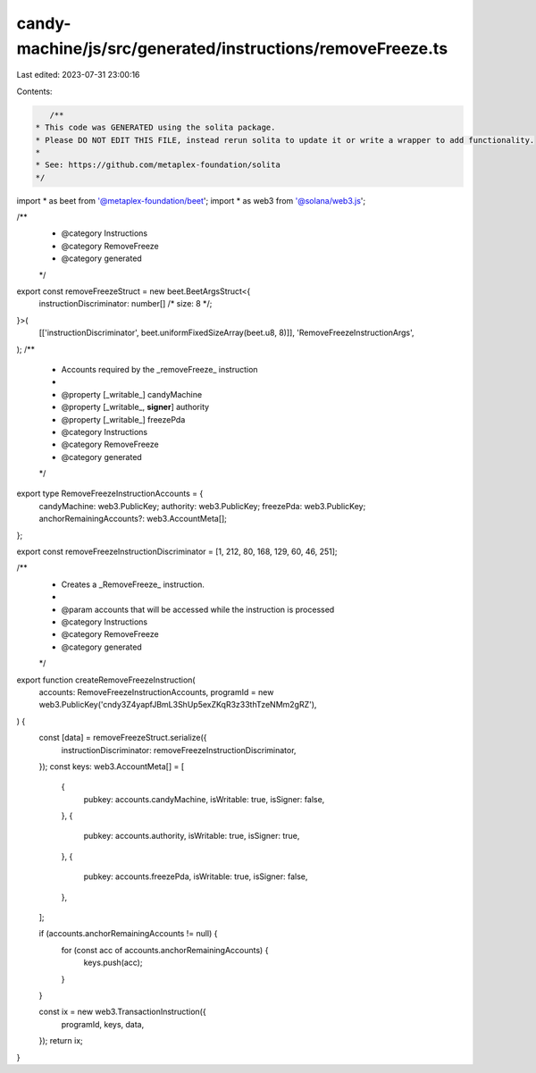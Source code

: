 candy-machine/js/src/generated/instructions/removeFreeze.ts
===========================================================

Last edited: 2023-07-31 23:00:16

Contents:

.. code-block:: ts

    /**
 * This code was GENERATED using the solita package.
 * Please DO NOT EDIT THIS FILE, instead rerun solita to update it or write a wrapper to add functionality.
 *
 * See: https://github.com/metaplex-foundation/solita
 */

import * as beet from '@metaplex-foundation/beet';
import * as web3 from '@solana/web3.js';

/**
 * @category Instructions
 * @category RemoveFreeze
 * @category generated
 */
export const removeFreezeStruct = new beet.BeetArgsStruct<{
  instructionDiscriminator: number[] /* size: 8 */;
}>(
  [['instructionDiscriminator', beet.uniformFixedSizeArray(beet.u8, 8)]],
  'RemoveFreezeInstructionArgs',
);
/**
 * Accounts required by the _removeFreeze_ instruction
 *
 * @property [_writable_] candyMachine
 * @property [_writable_, **signer**] authority
 * @property [_writable_] freezePda
 * @category Instructions
 * @category RemoveFreeze
 * @category generated
 */
export type RemoveFreezeInstructionAccounts = {
  candyMachine: web3.PublicKey;
  authority: web3.PublicKey;
  freezePda: web3.PublicKey;
  anchorRemainingAccounts?: web3.AccountMeta[];
};

export const removeFreezeInstructionDiscriminator = [1, 212, 80, 168, 129, 60, 46, 251];

/**
 * Creates a _RemoveFreeze_ instruction.
 *
 * @param accounts that will be accessed while the instruction is processed
 * @category Instructions
 * @category RemoveFreeze
 * @category generated
 */
export function createRemoveFreezeInstruction(
  accounts: RemoveFreezeInstructionAccounts,
  programId = new web3.PublicKey('cndy3Z4yapfJBmL3ShUp5exZKqR3z33thTzeNMm2gRZ'),
) {
  const [data] = removeFreezeStruct.serialize({
    instructionDiscriminator: removeFreezeInstructionDiscriminator,
  });
  const keys: web3.AccountMeta[] = [
    {
      pubkey: accounts.candyMachine,
      isWritable: true,
      isSigner: false,
    },
    {
      pubkey: accounts.authority,
      isWritable: true,
      isSigner: true,
    },
    {
      pubkey: accounts.freezePda,
      isWritable: true,
      isSigner: false,
    },
  ];

  if (accounts.anchorRemainingAccounts != null) {
    for (const acc of accounts.anchorRemainingAccounts) {
      keys.push(acc);
    }
  }

  const ix = new web3.TransactionInstruction({
    programId,
    keys,
    data,
  });
  return ix;
}


